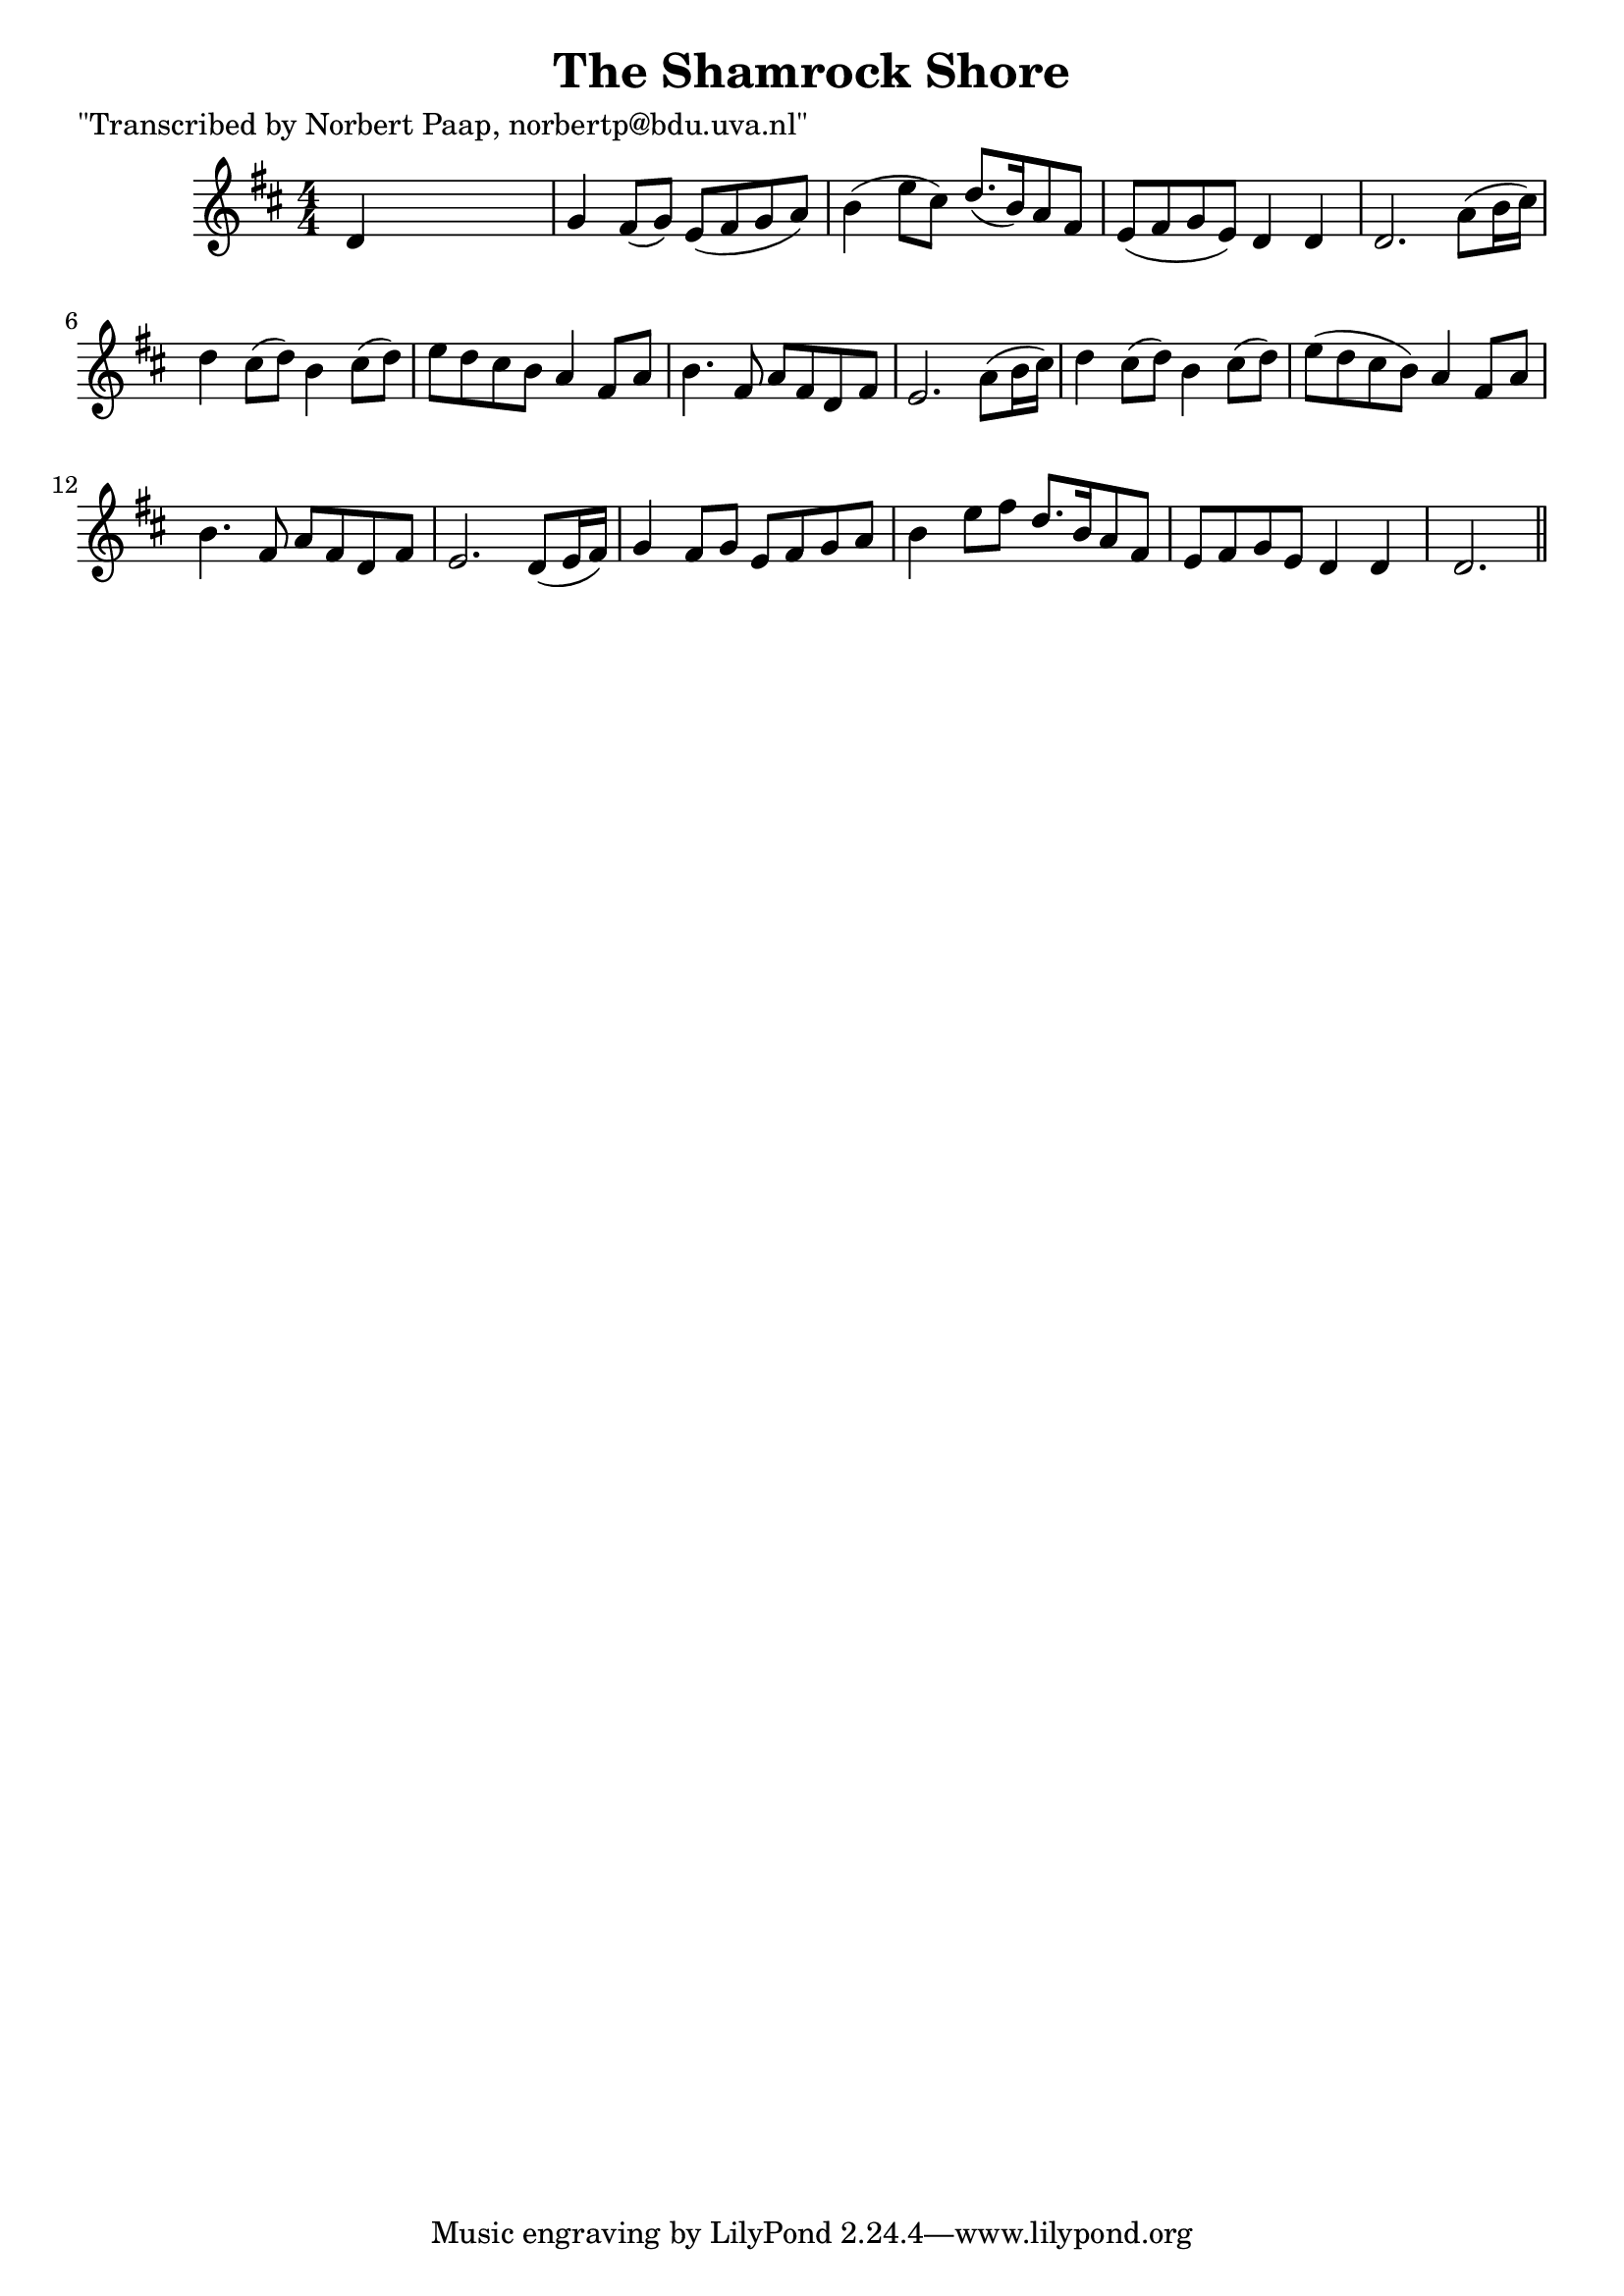
\version "2.16.2"
% automatically converted by musicxml2ly from xml/0048_np.xml

%% additional definitions required by the score:
\language "english"


\header {
    poet = "\"Transcribed by Norbert Paap, norbertp@bdu.uva.nl\""
    encoder = "abc2xml version 63"
    encodingdate = "2015-01-25"
    title = "The Shamrock Shore"
    }

\layout {
    \context { \Score
        autoBeaming = ##f
        }
    }
PartPOneVoiceOne =  \relative d' {
    \key d \major \numericTimeSignature\time 4/4 d4 s2. | % 2
    g4 fs8 ( [ g8 ) ] e8 ( [ fs8 g8 a8 ) ] | % 3
    b4 ( e8 [ cs8 ) ] d8. ( [ b16 ) a8 fs8 ] | % 4
    e8 ( [ fs8 g8 e8 ) ] d4 d4 | % 5
    d2. a'8 ( [ b16 cs16 ) ] | % 6
    d4 cs8 ( [ d8 ) ] b4 cs8 ( [ d8 ) ] | % 7
    e8 [ d8 cs8 b8 ] a4 fs8 [ a8 ] | % 8
    b4. fs8 a8 [ fs8 d8 fs8 ] | % 9
    e2. a8 ( [ b16 cs16 ) ] | \barNumberCheck #10
    d4 cs8 ( [ d8 ) ] b4 cs8 ( [ d8 ) ] | % 11
    e8 ( [ d8 cs8 b8 ) ] a4 fs8 [ a8 ] | % 12
    b4. fs8 a8 [ fs8 d8 fs8 ] | % 13
    e2. d8 ( [ e16 fs16 ) ] | % 14
    g4 fs8 [ g8 ] e8 [ fs8 g8 a8 ] | % 15
    b4 e8 [ fs8 ] d8. [ b16 a8 fs8 ] | % 16
    e8 [ fs8 g8 e8 ] d4 d4 | % 17
    d2. \bar "||"
    }


% The score definition
\score {
    <<
        \new Staff <<
            \context Staff << 
                \context Voice = "PartPOneVoiceOne" { \PartPOneVoiceOne }
                >>
            >>
        
        >>
    \layout {}
    % To create MIDI output, uncomment the following line:
    %  \midi {}
    }

